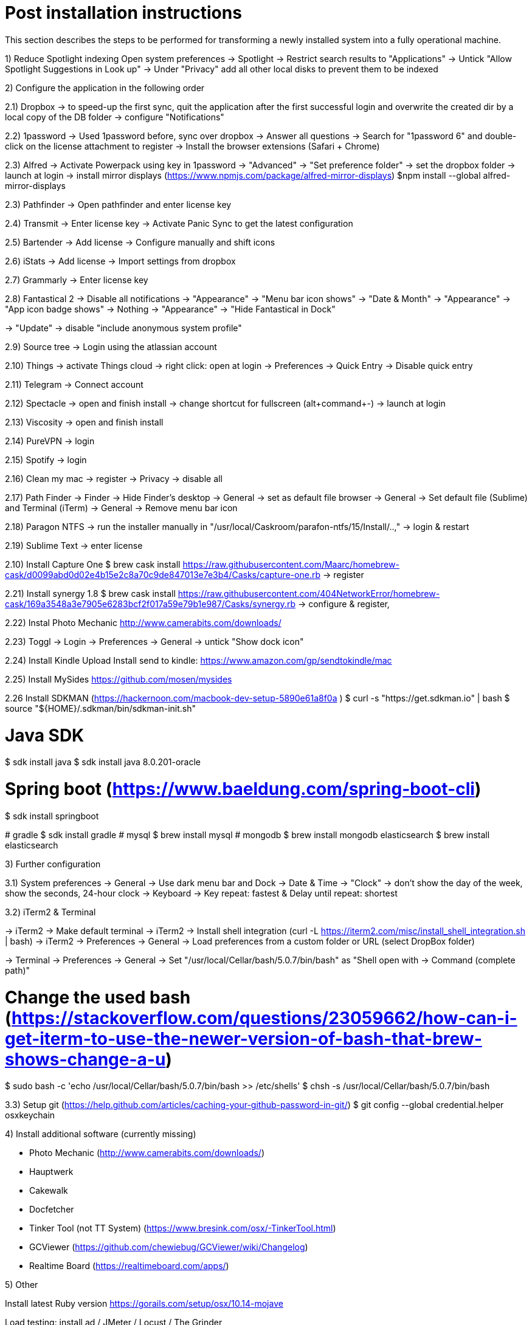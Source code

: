 # Post installation instructions

This section describes the steps to be performed for transforming a newly installed system into a fully operational machine.

1) Reduce Spotlight indexing
Open system preferences -> Spotlight
-> Restrict search results to "Applications"
-> Untick "Allow Spotlight Suggestions in Look up"
-> Under "Privacy" add all other local disks to prevent them to be indexed


2) Configure the application in the following order

2.1) Dropbox
-> to speed-up the first sync, quit the application after the first successful login and overwrite the created dir by a local copy of the DB folder
-> configure "Notifications"

2.2) 1password
-> Used 1password before, sync over dropbox
-> Answer all questions
-> Search for "1password 6" and double-click on the license attachment to register
-> Install the browser extensions (Safari + Chrome)

2.3) Alfred
-> Activate Powerpack using key in 1password
-> "Advanced" -> "Set preference folder" -> set the dropbox folder
-> launch at login
-> install mirror displays (https://www.npmjs.com/package/alfred-mirror-displays)
	$npm install --global alfred-mirror-displays

2.3) Pathfinder
-> Open pathfinder and enter license key

2.4) Transmit
-> Enter license key
-> Activate Panic Sync to get the latest configuration

2.5) Bartender
-> Add license
-> Configure manually and shift icons

2.6) iStats
-> Add license
-> Import settings from dropbox

2.7) Grammarly
-> Enter license key

2.8) Fantastical 2
-> Disable all notifications
-> "Appearance" -> "Menu bar icon shows" -> "Date & Month"
-> "Appearance" -> "App icon badge shows" -> Nothing
-> "Appearance" -> "Hide Fantastical in Dock"

-> "Update" -> disable "include anonymous system profile"

2.9) Source tree
-> Login using the atlassian account

2.10) Things
-> activate Things cloud
-> right click: open at login
-> Preferences -> Quick Entry -> Disable quick entry

2.11) Telegram
-> Connect account

2.12) Spectacle
-> open and finish install
-> change shortcut for fullscreen (alt+command+-)
-> launch at login

2.13) Viscosity
-> open and finish install

2.14) PureVPN
-> login

2.15) Spotify
-> login

2.16) Clean my mac
-> register
-> Privacy -> disable all

2.17) Path Finder
-> Finder -> Hide Finder's desktop
-> General -> set as default file browser
-> General -> Set default file (Sublime) and Terminal (iTerm)
-> General -> Remove menu bar icon

2.18) Paragon NTFS
-> run the installer manually in "/usr/local/Caskroom/parafon-ntfs/15/Install/..‚"
-> login & restart

2.19) Sublime Text
-> enter license

2.10) Install Capture One
$ brew cask install https://raw.githubusercontent.com/Maarc/homebrew-cask/d0099abd0d02e4b15e2c8a70c9de847013e7e3b4/Casks/capture-one.rb
-> register

2.21) Install synergy 1.8
$ brew cask install https://raw.githubusercontent.com/404NetworkError/homebrew-cask/169a3548a3e7905e6283bcf2f017a59e79b1e987/Casks/synergy.rb
-> configure & register‚

2.22) Instal Photo Mechanic
http://www.camerabits.com/downloads/

2.23) Toggl
-> Login
-> Preferences -> General -> untick "Show dock icon"

2.24) Install Kindle Upload
Install send to kindle: https://www.amazon.com/gp/sendtokindle/mac

2.25) Install MySides
https://github.com/mosen/mysides

2.26 Install SDKMAN (https://hackernoon.com/macbook-dev-setup-5890e61a8f0a  )
$ curl -s "https://get.sdkman.io" | bash
$ source "${HOME}/.sdkman/bin/sdkman-init.sh"

# Java SDK
$ sdk install java
$ sdk install java 8.0.201-oracle

# Spring boot (https://www.baeldung.com/spring-boot-cli)
$ sdk install springboot

(( # gradle
$ sdk install gradle
# mysql
$ brew install mysql
# mongodb
$ brew install mongodb
elasticsearch
$ brew install elasticsearch ))


3) Further configuration

3.1) System preferences
-> General -> Use dark menu bar and Dock
-> Date & Time -> "Clock" -> don't show the day of the week, show the seconds, 24-hour clock
-> Keyboard -> Key repeat: fastest & Delay until repeat: shortest

3.2) iTerm2 & Terminal

-> iTerm2 -> Make default terminal
-> iTerm2 -> Install shell integration (curl -L https://iterm2.com/misc/install_shell_integration.sh | bash)
-> iTerm2 -> Preferences -> General -> Load preferences from a custom folder or URL (select DropBox folder)

-> Terminal -> Preferences -> General -> Set "/usr/local/Cellar/bash/5.0.7/bin/bash" as "Shell open with -> Command (complete path)"

# Change the used bash (https://stackoverflow.com/questions/23059662/how-can-i-get-iterm-to-use-the-newer-version-of-bash-that-brew-shows-change-a-u)
$ sudo bash -c 'echo /usr/local/Cellar/bash/5.0.7/bin/bash >> /etc/shells'
$ chsh -s /usr/local/Cellar/bash/5.0.7/bin/bash

3.3) Setup git (https://help.github.com/articles/caching-your-github-password-in-git/)
$ git config --global credential.helper osxkeychain


4) Install additional software (currently missing)

- Photo Mechanic (http://www.camerabits.com/downloads/)
- Hauptwerk
- Cakewalk
- Docfetcher
- Tinker Tool (not TT System) (https://www.bresink.com/osx/-TinkerTool.html)
- GCViewer (https://github.com/chewiebug/GCViewer/wiki/Changelog)
- Realtime Board (https://realtimeboard.com/apps/)


5) Other

Install latest Ruby version
https://gorails.com/setup/osx/10.14-mojave

Load testing: install ad / JMeter / Locust / The Grinder


6) Deprecated 

Install Java8 (done using sdkman)
> brew tap caskroom/versions
> brew cask install java8
